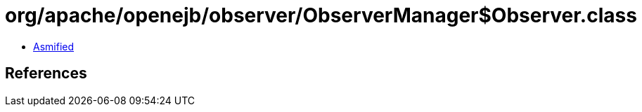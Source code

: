 = org/apache/openejb/observer/ObserverManager$Observer.class

 - link:ObserverManager$Observer-asmified.java[Asmified]

== References

